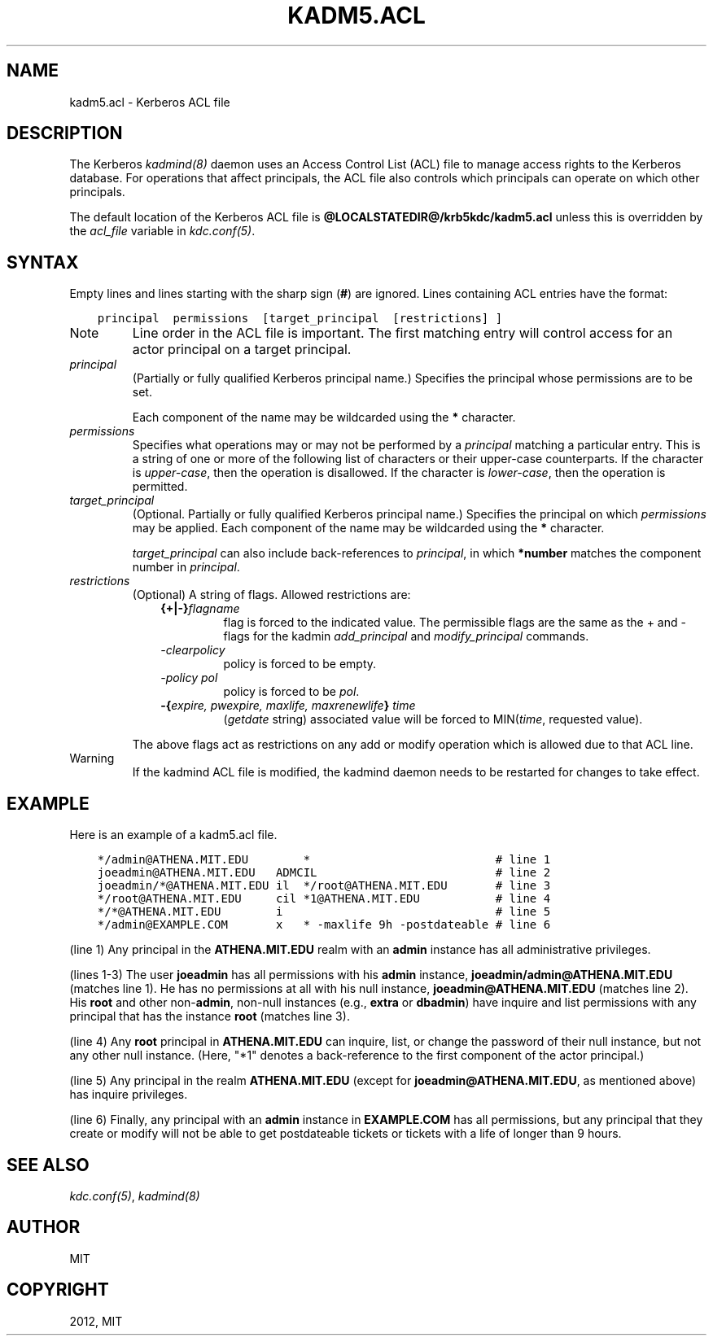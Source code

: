 .TH "KADM5.ACL" "5" " " "0.0.1" "MIT Kerberos"
.SH NAME
kadm5.acl \- Kerberos ACL file
.
.nr rst2man-indent-level 0
.
.de1 rstReportMargin
\\$1 \\n[an-margin]
level \\n[rst2man-indent-level]
level margin: \\n[rst2man-indent\\n[rst2man-indent-level]]
-
\\n[rst2man-indent0]
\\n[rst2man-indent1]
\\n[rst2man-indent2]
..
.de1 INDENT
.\" .rstReportMargin pre:
. RS \\$1
. nr rst2man-indent\\n[rst2man-indent-level] \\n[an-margin]
. nr rst2man-indent-level +1
.\" .rstReportMargin post:
..
.de UNINDENT
. RE
.\" indent \\n[an-margin]
.\" old: \\n[rst2man-indent\\n[rst2man-indent-level]]
.nr rst2man-indent-level -1
.\" new: \\n[rst2man-indent\\n[rst2man-indent-level]]
.in \\n[rst2man-indent\\n[rst2man-indent-level]]u
..
.\" Man page generated from reStructuredText.
.
.SH DESCRIPTION
.sp
The Kerberos \fIkadmind(8)\fP daemon uses an Access Control List
(ACL) file to manage access rights to the Kerberos database.
For operations that affect principals, the ACL file also controls
which principals can operate on which other principals.
.sp
The default location of the Kerberos ACL file is
\fB@LOCALSTATEDIR@\fP\fB/krb5kdc\fP\fB/kadm5.acl\fP  unless this is overridden by the \fIacl_file\fP
variable in \fIkdc.conf(5)\fP.
.SH SYNTAX
.sp
Empty lines and lines starting with the sharp sign (\fB#\fP) are
ignored.  Lines containing ACL entries have the format:
.INDENT 0.0
.INDENT 3.5
.sp
.nf
.ft C
principal  permissions  [target_principal  [restrictions] ]
.ft P
.fi
.UNINDENT
.UNINDENT
.IP Note
Line order in the ACL file is important.  The first matching entry
will control access for an actor principal on a target principal.
.RE
.INDENT 0.0
.TP
.B \fIprincipal\fP
(Partially or fully qualified Kerberos principal name.) Specifies
the principal whose permissions are to be set.
.sp
Each component of the name may be wildcarded using the \fB*\fP
character.
.TP
.B \fIpermissions\fP
Specifies what operations may or may not be performed by a
\fIprincipal\fP matching a particular entry.  This is a string of one or
more of the following list of characters or their upper\-case
counterparts.  If the character is \fIupper\-case\fP, then the operation
is disallowed.  If the character is \fIlower\-case\fP, then the operation
is permitted.
.TS
center;
|l|l|.
_
T{
a
T}	T{
[Dis]allows the addition of principals or policies
T}
_
T{
c
T}	T{
[Dis]allows the changing of passwords for principals
T}
_
T{
d
T}	T{
[Dis]allows the deletion of principals or policies
T}
_
T{
i
T}	T{
[Dis]allows inquiries about principals or policies
T}
_
T{
l
T}	T{
[Dis]allows the listing of principals or policies
T}
_
T{
m
T}	T{
[Dis]allows the modification of principals or policies
T}
_
T{
p
T}	T{
[Dis]allows the propagation of the principal database (used in \fIincr_db_prop\fP)
T}
_
T{
s
T}	T{
[Dis]allows the explicit setting of the key for a principal
T}
_
T{
x
T}	T{
Short for admcil. All privileges
T}
_
T{
*
T}	T{
Same as x.
T}
_
.TE
.TP
.B \fItarget_principal\fP
(Optional. Partially or fully qualified Kerberos principal name.)
Specifies the principal on which \fIpermissions\fP may be applied.
Each component of the name may be wildcarded using the \fB*\fP
character.
.sp
\fItarget_principal\fP can also include back\-references to \fIprincipal\fP,
in which \fB*number\fP matches the component number in \fIprincipal\fP.
.TP
.B \fIrestrictions\fP
(Optional) A string of flags. Allowed restrictions are:
.INDENT 7.0
.INDENT 3.5
.INDENT 0.0
.TP
.B {+|\-}\fIflagname\fP
flag is forced to the indicated value.  The permissible flags
are the same as the + and \- flags for the kadmin
\fIadd_principal\fP and \fImodify_principal\fP commands.
.TP
.B \fI\-clearpolicy\fP
policy is forced to be empty.
.TP
.B \fI\-policy pol\fP
policy is forced to be \fIpol\fP.
.TP
.B \-{\fIexpire, pwexpire, maxlife, maxrenewlife\fP} \fItime\fP
(\fIgetdate\fP string) associated value will be forced to
MIN(\fItime\fP, requested value).
.UNINDENT
.UNINDENT
.UNINDENT
.sp
The above flags act as restrictions on any add or modify operation
which is allowed due to that ACL line.
.UNINDENT
.IP Warning
If the kadmind ACL file is modified, the kadmind daemon needs to be
restarted for changes to take effect.
.RE
.SH EXAMPLE
.sp
Here is an example of a kadm5.acl file.
.INDENT 0.0
.INDENT 3.5
.sp
.nf
.ft C
*/admin@ATHENA.MIT.EDU        *                           # line 1
joeadmin@ATHENA.MIT.EDU   ADMCIL                          # line 2
joeadmin/*@ATHENA.MIT.EDU il  */root@ATHENA.MIT.EDU       # line 3
*/root@ATHENA.MIT.EDU     cil *1@ATHENA.MIT.EDU           # line 4
*/*@ATHENA.MIT.EDU        i                               # line 5
*/admin@EXAMPLE.COM       x   * \-maxlife 9h \-postdateable # line 6
.ft P
.fi
.UNINDENT
.UNINDENT
.sp
(line 1) Any principal in the \fBATHENA.MIT.EDU\fP realm with
an \fBadmin\fP instance has all administrative privileges.
.sp
(lines 1\-3) The user \fBjoeadmin\fP has all permissions with his
\fBadmin\fP instance, \fBjoeadmin/admin@ATHENA.MIT.EDU\fP (matches line
1).  He has no permissions at all with his null instance,
\fBjoeadmin@ATHENA.MIT.EDU\fP (matches line 2).  His \fBroot\fP and other
non\-\fBadmin\fP, non\-null instances (e.g., \fBextra\fP or \fBdbadmin\fP) have
inquire and list permissions with any principal that has the
instance \fBroot\fP (matches line 3).
.sp
(line 4) Any \fBroot\fP principal in \fBATHENA.MIT.EDU\fP can inquire, list,
or change the password of their null instance, but not any other
null instance.  (Here, "*1" denotes a back\-reference to the first
component of the actor principal.)
.sp
(line 5) Any principal in the realm \fBATHENA.MIT.EDU\fP (except for
\fBjoeadmin@ATHENA.MIT.EDU\fP, as mentioned above) has inquire
privileges.
.sp
(line 6) Finally, any principal with an \fBadmin\fP instance in \fBEXAMPLE.COM\fP
has all permissions, but any principal that they create or modify will
not be able to get postdateable tickets or tickets with a life of
longer than 9 hours.
.SH SEE ALSO
.sp
\fIkdc.conf(5)\fP, \fIkadmind(8)\fP
.SH AUTHOR
MIT
.SH COPYRIGHT
2012, MIT
.\" Generated by docutils manpage writer.
.
